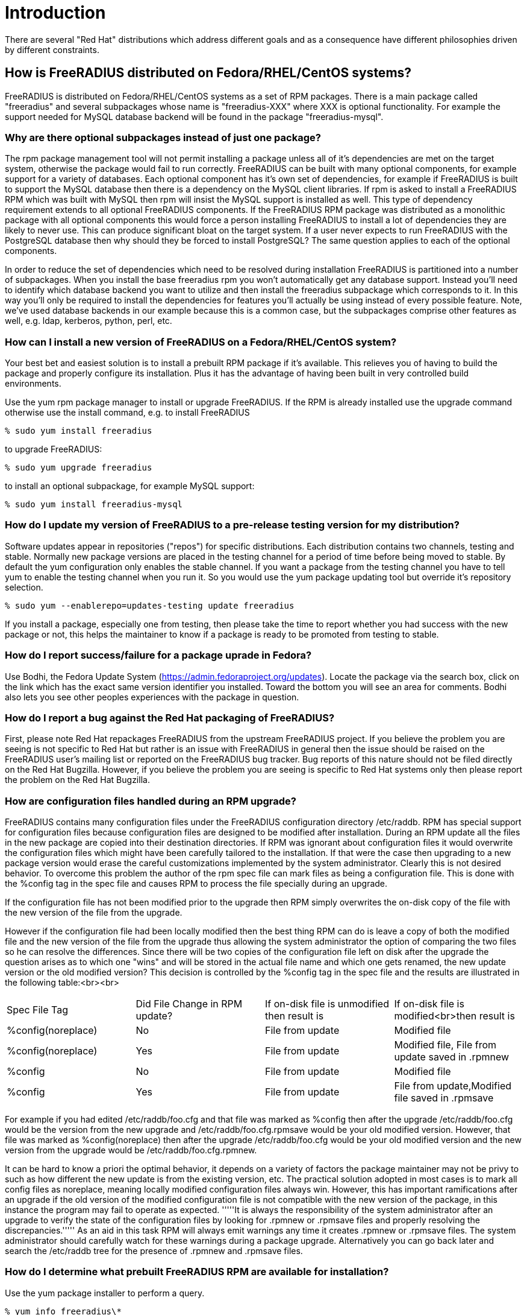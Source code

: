 = Introduction 

There are several "Red Hat" distributions which address different
goals and as a consequence have different philosophies driven by
different constraints.

== How is FreeRADIUS distributed on Fedora/RHEL/CentOS systems? 

FreeRADIUS is distributed on Fedora/RHEL/CentOS systems as a set of
RPM packages. There is a main package called "freeradius" and several
subpackages whose name is "freeradius-XXX" where XXX is optional
functionality. For example the support needed for MySQL database
backend will be found in the package "freeradius-mysql".

=== Why are there optional subpackages instead of just one package? 

The rpm package management tool will not permit installing a
package unless all of it's dependencies are met on the target system,
otherwise the package would fail to run correctly. FreeRADIUS can be
built with many optional components, for example support for a variety
of databases. Each optional component has it's own set of
dependencies, for example if FreeRADIUS is built to support the MySQL
database then there is a dependency on the MySQL client libraries. If
rpm is asked to install a FreeRADIUS RPM which was built with MySQL
then rpm will insist the MySQL support is installed as well. This type
of dependency requirement extends to all optional FreeRADIUS
components. If the FreeRADIUS RPM package was distributed as a
monolithic package with all optional components this would force a
person installing FreeRADIUS to install a lot of dependencies they are
likely to never use. This can produce significant bloat on the target
system. If a user never expects to run FreeRADIUS with the PostgreSQL
database then why should they be forced to install PostgreSQL? The
same question applies to each of the optional components.

In order to reduce the set of dependencies which need to be resolved
during installation FreeRADIUS is partitioned into a number of
subpackages. When you install the base freeradius rpm you won't
automatically get any database support. Instead you'll need to
identify which database backend you want to utilize and then install
the freeradius subpackage which corresponds to it. In this way you'll
only be required to install the dependencies for features you'll
actually be using instead of every possible feature. Note, we've used
database backends in our example because this is a common case, but
the subpackages comprise other features as well, e.g. ldap, kerberos,
python, perl, etc.

=== How can I install a new version of FreeRADIUS on a Fedora/RHEL/CentOS system? 

Your best bet and easiest solution is to install a prebuilt RPM
package if it's available. This relieves you of having to build the
package and properly configure its installation. Plus it has the
advantage of having been built in very controlled build environments.

Use the yum rpm package manager to install or upgrade FreeRADIUS. If
the RPM is already installed use the upgrade command otherwise use the
install command, e.g. to install FreeRADIUS

 % sudo yum install freeradius

to upgrade FreeRADIUS:

 % sudo yum upgrade freeradius

to install an optional subpackage, for example MySQL support:

 % sudo yum install freeradius-mysql

=== How do I update my version of FreeRADIUS to a pre-release testing version for my distribution? 

Software updates appear in repositories ("repos") for specific
distributions. Each distribution contains two channels, testing and
stable. Normally new package versions are placed in the testing
channel for a period of time before being moved to stable. By default
the yum configuration only enables the stable channel. If you want a
package from the testing channel you have to tell yum to enable the
testing channel when you run it. So you would use the yum package
updating tool but override it's repository selection.

 % sudo yum --enablerepo=updates-testing update freeradius

If you install a package, especially one from testing, then please
take the time to report whether you had success with the new package
or not, this helps the maintainer to know if a package is ready to be
promoted from testing to stable.

=== How do I report success/failure for a package uprade in Fedora? 

Use Bodhi, the Fedora Update System
(https://admin.fedoraproject.org/updates). Locate the package via the
search box, click on the link which has the exact same version
identifier you installed. Toward the bottom you will see an area for
comments. Bodhi also lets you see other peoples experiences with the
package in question.

=== How do I report a bug against the Red Hat packaging of FreeRADIUS? 

First, please note Red Hat repackages FreeRADIUS from the upstream
FreeRADIUS project. If you believe the problem you are seeing is not
specific to Red Hat but rather is an issue with FreeRADIUS in general
then the issue should be raised on the FreeRADIUS user's mailing list
or reported on the FreeRADIUS bug tracker. Bug reports of this
nature should not be filed directly on the Red Hat Bugzilla. However,
if you believe the problem you are seeing is specific to Red Hat
systems only then please report the problem on the
Red Hat Bugzilla.


=== How are configuration files handled during an RPM upgrade? ===

FreeRADIUS contains many configuration files under the FreeRADIUS
configuration directory /etc/raddb. RPM has special support for
configuration files because configuration files are designed to be
modified after installation. During an RPM update all the files in the
new package are copied into their destination directories. If RPM was
ignorant about configuration files it would overwrite the
configuration files which might have been carefully tailored to the
installation. If that were the case then upgrading to a new package
version would erase the careful customizations implemented by the
system administrator. Clearly this is not desired behavior. To
overcome this problem the author of the rpm spec file can mark files
as being a configuration file. This is done with the %config tag in
the spec file and causes RPM to process the file specially during an
upgrade.

If the configuration file has not been modified prior to the upgrade
then RPM simply overwrites the on-disk copy of the file with the new
version of the file from the upgrade.

However if the configuration file had been locally modified then the
best thing RPM can do is leave a copy of both the modified file and
the new version of the file from the upgrade thus allowing the system
administrator the option of comparing the two files so he can resolve
the differences. Since there will be two copies of the configuration
file left on disk after the upgrade the question arises as to which
one "wins" and will be stored in the actual file name and which one
gets renamed, the new update version or the old modified version? This
decision is controlled by the %config tag in the spec file and the
results are illustrated in the following table:<br><br>

|===
|Spec File Tag |Did File Change in RPM update? |If on-disk file is unmodified then result is |If on-disk file is modified<br>then result is
|%config(noreplace) |No |File from update |Modified file
|%config(noreplace) |Yes |File from update |Modified file, File from update saved in .rpmnew
|%config |No |File from update |Modified file
|%config |Yes |File from update |File from update,Modified file saved in .rpmsave
|===

For example if you had edited /etc/raddb/foo.cfg and that file was
marked as %config then after the upgrade /etc/raddb/foo.cfg would be
the version from the new upgrade and /etc/raddb/foo.cfg.rpmsave would
be your old modified version. However, that file was marked as
%config(noreplace) then after the upgrade /etc/raddb/foo.cfg would be
your old modified version and the new version from the upgrade would
be /etc/raddb/foo.cfg.rpmnew.

It can be hard to know a priori the optimal behavior, it depends on a
variety of factors the package maintainer may not be privy to such as
how different the new update is from the existing version, etc. The
practical solution adopted in most cases is to mark all config files
as noreplace, meaning locally modified configuration files always
win. However, this has important ramifications after an upgrade if the
old version of the modified configuration file is not compatible with
the new version of the package, in this instance the program may fail
to operate as expected. '''''It is always the responsibility of the
system administrator after an upgrade to verify the state of the
configuration files by looking for .rpmnew or .rpmsave files and
properly resolving the discrepancies.''''' As an aid in this task RPM
will always emit warnings any time it creates .rpmnew or .rpmsave
files. The system administrator should carefully watch for these
warnings during a package upgrade. Alternatively you can go back
later and search the /etc/raddb tree for the presence of .rpmnew and
.rpmsave files.

=== How do I determine what prebuilt FreeRADIUS RPM are available for installation? 

Use the yum package installer to perform a query.

 % yum info freeradius\*

=== How does RPM version naming work? How do I look at an RPM name and understand what FreeRADIUS version it represents? 

RPM names are always of the form Name-Version-Release, this is
often abbreviated NVR. For Fedora/RHEL/CentOS systems the RPM name
will always be suffixed with the "distribution tag" or disttag for
short, this yields Name-Version-Release.disttag.

Let's look at an example: freeradius-2.1.1-7.fc10

The Name of this RPM is "freeradius".

The Version of this RPM is "2.1.1". The Version always matches the
upstream FreeRADIUS project version. In this example it means the RPM
is based on the 2.1.1 version from the FreeRADIUS project.

The Release of this RPM is "7". This means the base version
(e.g. 2.1.1) has been built 7 times each with something uniquely new
to the base version. Sometimes this means a patch has been added to
fix a bug, or it might mean a build option in the spec file changed,
or the package was rebuilt with a new compiler. The reasons why the
package was rebuilt with a new release number will be captured in the
RPM changelog.

The distribution or disttag of this RPM is "fc10". In this example it
means the RPM was built for version 10 of Fedora. The RHEL disttag is
usually "el" with a version number appended to it. The "el" stands for
Enterprise Linux. For example a disttag of "el5" means RHEL 5.

=== How do I determine what version of the FreeRADIUS package(s) I have installed? 

Use the rpm query command, this will list every installed RPM
package and it's version which begins with "freeradius"

 % rpm -qa freeradius\*

=== How do I determine which package owns a (missing) file? 

Both rpm and yum are capable of mapping a file path to the RPM package which owns it. However rpm needs to have the package installed to perform the query otherwise it won't be known to the local rpm database.

To perform an rpm query on the local rpm database use the 'f' query option. For example:

 %rpm -qf /usr/lib/freeradius/rlm_sql_mysql.so
 freeradius-mysql-2.1.1-7.fc11.i686

However if you're trying to determine which package to install because you've got a missing file then you'll have to ask the yum package manager which has knowledge about all possible packages. Note that yum accepts wildcard globbing. So let's say you got a run time error claiming FreeRADIUS could not load /usr/lib/freeradius/rlm_sql_mysql-2.1.1.so then you could ask yum to tell you every package which has a path name like that using the "whatprovides" query, for example:

 % yum whatprovides /usr/lib/freeradius/rlm_sql_mysql\*.so  
 Loaded plugins: refresh-packagekit
 freeradius-mysql-2.1.1-2.fc10.i386 : MySQL support for freeradius
 Matched from:
 Filename    : /usr/lib/freeradius/rlm_sql_mysql.so
 Filename    : /usr/lib/freeradius/rlm_sql_mysql-2.1.1.so

 freeradius-mysql-2.1.1-7.fc10.i386 : MySQL support for freeradius
 Matched from:
 Filename    : /usr/lib/freeradius/rlm_sql_mysql.so
 Filename    : /usr/lib/freeradius/rlm_sql_mysql-2.1.1.so

 freeradius-mysql-2.1.1-7.fc11.i686 : MySQL support for freeradius
 Matched from:
 Filename    : /usr/lib/freeradius/rlm_sql_mysql.so
 Filename    : /usr/lib/freeradius/rlm_sql_mysql-2.1.1.so

From above you'll see that yum has told you there are 3 different packages which contain the file. The important thing to note is the package name is identical in all cases, freeradius-mysql, they differ only by their version. What this tells you is you need to install the freeradius-mysql package. Don't worry about the version, yum will pick the correct version when you ask it to install the package, which would be done like this:

 % sudo yum install freeradius-mysql

=== Why should I use Red Hat RPM's instead of the raw FreeRADIUS source? 

Note, you may want to refer to the FAQ entry [[Red-Hat-FAQ#What-is-the-difference-between-building-from-source-and-building-from-an-SRPM%253F|What is the difference between building from source and building from an SRPM?]]

When you build from the raw source code you will have many decisions
to make such as what to build, setting up the pre-requisites for
building, and deciding on where things should be installed. Because
Red Hat systems have established conventions should you fail to make
informed decisions on any aspect of building and installing you may
create needless problems which have already been addressed in the Red
Hat specific versions of FreeRADIUS. You may end up confusing the Red
Hat Package Manager (rpm) by overwriting files it thinks it owns. You
might install files into locations which will then run afoul of the
security configuration of the machine (SELinux file labeling). You
might fail to recognize customizations which have been applied to the
FreeRADIUS configuration files which tailor it to Red Hat systems. Or you
might needlessly duplicate facilities that have already been provided
for you in the Red Hat specific RPM's such as scripts to control the
service, perform log rotations, etc. Also, the rpm spec files on Red Hat systems are peer reviewed and must conform to a wide range of "good practice"
policies. 

Simply put, it's much more efficient if you don't have to learn all
the lessons and recreate the results if you just leverage what has
already been provided for you. You're much better off installing
prebuilt RPM's rather than trying to do a build yourself. If you do
discover you must do a build yourself you're much better off using the
SRPM as the source and performing an rpmbuild operation to produce the
necessary RPM's. In all cases you should be using the RPM package
installer to install either pre-built RPM's or any RPM you built
locally.

You should never run "make install" directly. Why? Because the rpm
command enforces a wide range of constraints which, if you want an easy
to manage functioning system, you'll need to observe. Paramount amongst
the reasons is rpm's ability to track the installed versions of every
library your software has linked against. rpm will assure libraries
will not be installed on your system or removed from your system if
that would conflict with your software. This is a primary reason why
there is no "DLL Hell" on Linux. rpm also manages configuration files
preventing you from overwriting customized configuration files during
installation. rpm assures files are installed with the correct SELinux
security labeling. Because rpm knows the complete file manifest of a
piece of software, upgrades and downgrades can be performed without
leaving orphaned files behind. rpm can be aware of special
installation requirements such as starting and stopping services,
emitting messages to concerned parties, etc. Let rpm do its job by
not side stepping its critical functionality by performing installs
behind its back with a "make install".

=== How do I start and stop the FreeRADIUS service? 

Nowadays Fedora uses systemd units and older releases of RHEL and CentOS
still use System V init-scripts to control services. However, on all of them
the FreeRADIUS service is called "radiusd" and the "service" command can be
equally used to manage it.

To start the radiusd service:

 % sudo service radiusd start

To stop the radiusd service:

 % sudo service radiusd stop

To query the radiusd service status:

 % service radiusd status

If you want the radiusd service to be automatically started
every time the system boots then you will need to use chkconfig to turn
it on. chkconfig works by specifying what should happen at different
run levels.

To see if radiusd is configured for automatic starting:

 % chkconfig --list radiusd
 radiusd        	0:off	1:off	2:off	3:off	4:off	5:off	6:off

The numbers listed are the individual run levels. In this example
radiusd is "off" for each run level, this means it will never be
automatically started.

To turn on automatic starting do this:

 % sudo chkconfig radiusd on

Now, verify which run levels it will automatically be started.

 % chkconfig --list radiusd
 radiusd        	0:off	1:off	2:on	3:on	4:on	5:on	6:off

This shows that the FreeRadius service will be automatically 
started whenever the system enters run levels 3,4,5 which are the
defaults.

If you want to turn off automatic starting.

 % sudo chkconfig radiusd off


=== How do I determine what files are contained in an RPM? 

Use the rpm query command passing it the 'l' flag (i.e. "list")

If the package is already installed you can just give the name of the package.


 % rpm -ql freeradius-mysql
----
/etc/raddb/sql/mysql/admin.sql
/etc/raddb/sql/mysql/counter.conf
/etc/raddb/sql/mysql/ippool.conf
/etc/raddb/sql/mysql/ippool.sql
/etc/raddb/sql/mysql/nas.sql
/etc/raddb/sql/mysql/schema.sql
/etc/raddb/sql/mysql/wimax.conf
/etc/raddb/sql/mysql/wimax.sql
/usr/lib/freeradius/rlm_sql_mysql-2.1.1.so
/usr/lib/freeradius/rlm_sql_mysql.so
----

If the package is not installed, or if you want to know the list of
files in a specific rpm then pass the pathname of the rpm, e.g. along
with the 'p' package flag, e.g.:

 % rpm -qlp /usr/src/redhat/RPMS/i386/freeradius-mysql-2.1.1-7.fc10.i386.rpm

=== How do I know which rpm package owns a specific file? 

Use the rpm query command with the 'f' file flag. For example
suppose you want to know what package is responsible for installing
/usr/lib/freeradius/rlm_sql_mysql-2.1.1.so?

 % rpm -qf /usr/lib/freeradius/rlm_sql_mysql-2.1.1.so
freeradius-mysql-2.1.1-7.fc10.i686

=== What causes the "cannot open shared object file" error? 

Sometimes you might see an error like this:
 radiusd: error while loading shared libraries: foo-1.2.3.so: cannot open shared object file: No such file or directory

The most likely cause is you have not installed a necessary
freeradius subpackage which contains the shared library. Please refer to the areas of the FreeRADIUS Red Hat FAQ which discusses subpackages for more explanation. If you install the missing subpackage containing the shared library the problem should go away. Usually it's obvious from the name of the missing shared library which subpackage is necessary. If not please see the section of the FAQ which explains how to determine which package owns a file.

=== What is the difference between building from source and building from an SRPM? 

When people say "build from source" they usually mean building from
the sources provided by the upstream FreeRADIUS project, either from
an officially released "tarball" or from the source code repository
maintained by the FreeRADIUS project. The normal sequence of steps to
build from sources is:

 % ./configure
 % make
 % sudo make install

The configure step typically requires passing command line parameters
to the configure script directing it to produce a build with specific
properties, e.g. which sub-components will be built, where items will
be installed, etc. On Fedora/RHEL/CentOS systems it is very important
to correctly configure the build such that the result matches
expectations and conventions which have been adopted on
Fedora/RHEL/CentOS installations. If these requirements are not
satisfied the resulting build of FreeRADIUS may not operate correctly.

It's not always easy or obvious to determine what the requirements are
for proper building and execution on Fedora/RHEL/CentOS systems. After
the requirements have been identified it would also be advantageous to
be able to re-execute the build with the exact same requirements. This
is where SRPM's come into play. A SRPM is a Source RPM, it contains a
copy of the upstream tarball for a specific release plus a file which
contains exact instructions for how to build the RPM and install it,
this file is called an RPM "spec" file, in the case of FreeRADIUS its
named "freeradius.spec". In addition the SRPM may contain additional
items not present in the upstream release such as files specific only
to Fedora/RHEL/CentOS systems and patches for bugs which have been
fixed in the SRPM but are not yet available in the upstream source
release. 

When FreeRADIUS	is built using a Fedora/RHEL/CentOS specific SRPM all
the leg work of figuring out how to properly configure the build,
configure the installation, and install Fedora/RHEL/CentOS components
not present in the upstream source release will have already been done
for you. Thus it is highly recommended you build from an SRPM instead
of raw upstream sources.

=== But the FreeRADIUS upstream release contains an RPM .spec file, why can't I just use that instead of the one from Fedora/RHEL/CentOS? 

Because that is a generic spec file and has not been tailored to to
Fedora/RHEL/CentOS.

=== A prebuilt version of FreeRADIUS in the version I need is not available for the distribution I'm using, how do I build one? 

First please read the FAQ entry concerning building from sources
vs. building from SRPM. To build from an SRPM you will need to execute
the following sequences of steps described in [[Red-Hat-FAQ#How-to-build-an-SRPM|How to build an SRPM]]

=== FreeRADIUS stopped working after an RPM upgrade. What's wrong? 

In this circumstance there is an excellent chance configuration files
were modified during the upgrade. Please read the section in this FAQ
which explains how configuration files are handled during an RPM
upgrade.


== How to build an SRPM 

=== Obtain a SRPM 

Because Fedora by definition is the most current of the
Fedora/RHEL/CentOS distributions you're likely to find a current SRPM
in Fedora. The Fedora build system is called "Koji"
(http://koji.fedoraproject.org) and it contains both the prebuilt
RPM's and the SRPM the prebuilt version derived from. You'll want to
find the freeradius package in Koji, you can either search for it or
go directly to the freeradius RPM's in Koji using this link:
http://koji.fedoraproject.org/koji/packageinfo?packageID=298

On that page will be a list of available freeradius RPM's, select the
version you want to build. To understand the naming scheme see the FAQ
entry describing RPM versioning. Click on the link for the version you
want to build, this will take you to a page with all the information
about that particular build including a list of the RPMS, one of those
RPM's will be a source RPM (e.g. .src.rpm) commonly called an
SRPM. You want to download that SRPM.

Alternatively you can get the spec file and the sources needed to
build it from the Fedora CVS repository.

To use anonymous cvs access use a CVSROOT of

 :pserver:anonymous@cvs.fedoraproject.org:/cvs/pkgs

and do a CVS checkout of freeradius (e.g. cvs checkout freeradius).

This will populate several sub-directories under freeradius, each
sub-directory is for a specific distribution release. The "devel"
sub-directory is the most current and is sometimes referred to as
"rawhide". cd into the distribution sub-directory of interest and run
the command "make srpm", this will produce a .src.rpm (e.g. SRPM)
equivalent to what you might have downloaded from Koji.

=== Install the SRPM 

The RPM package builder, rpmbuild, expects to find a particular
directory structure containing the following sub-directories under a
root directory:

BUILD RPMS SOURCES SPECS SRPMS

By default the root directory is /usr/src/redhat, however please note
this can be overridden, most notably by ~/.rpmmacros, if you have this
hidden file in your home directory you can remap any of the above
directories to meet your needs. However, this guide will assume the
default values are in use.

The default root rpm directory gets created when you install the
rpm-build package. You're going to need rpmbuild which is contained in
the rpm-build package so if you don't have rpm-build installed yet now
is the time to do it:

 % sudo yum install rpm-build

One of the pernicious things about the default /usr/src/redhat root is
that all directories are owned by root with write and execute
permissions granted only to root. We don't want to run as root unless
we need to and there is seldom a reason you need to be root to build a
package (installing the built packages is another story). So one of
the first things I do is give normal users write and execute
permissions for the directories under the root, you can do that this
way:

 % su
 % find /usr/src/redhat -type d | xargs chmod a+wx

Now you can perform your builds as a normal user. If don't have
permission to modify /usr/src/redhat you can always use the
aforementioned ~/.rpmmacros to map the standard build directories to
directories of your own choosing.

Now install the SRPM using rpm. Let's continue to use the example of
freeradius-2.1.1-7.fc10:

 % rpm -ihv freeradius-2.1.1-7.fc10.src.rpm

This installs the spec file and all files necessary to perform the rpm
build under the root, in other words those files are the "payload" of
the SRPM, for example:

 % ls /usr/src/redhat/SPECS/
freeradius.spec

 % ls /usr/src/redhat/SOURCES/
 freeradius-logrotate	       freeradius-radiusd-init*
 freeradius-pam-conf	       freeradius-server-2.1.1.tar.bz2
 freeradius-radiusd-conf.patch

=== Install all necessary build requirements 

When rpmbuild runs the rpm spec file will direct it to run certain
commands, link against specific libraries, etc. This means those
commands, libraries, etc. must be present on the the system or the
build will fail. The spec file lists what it needs in order to perform
the build by enumerating a list of rpm packages under the
BuildRequires: tag. Every package listed in the BuildRequires must be
present, if not the rpmbuild command will immediately fail.

How does one install the necessary BuildRequires packages?

There is utility tool which will help you, it's called yum-builddep
and it's contained in the yum-utils package. If you don't have
yum-utils installed then install it now:

 % yum install yum-utils

The yum-builddep tool is passed a src rpm on the command line, it then
scans the BuildRequires and builds a list of packages required to
build our package, if any of the necessary packages are not installed
it will install them for you, e.g.:

 % sudo yum-builddep freeradius-2.1.1-7.fc10.src.rpm 

However yum-builddep does not currently know how to handle conditional
BuildRequires and will sometimes incorrectly include or exclude a
BuildRequires. This may force you do install your build dependencies
manually, or you may prefer a manual process. For example at the time of this writing the perl-devel package is
only available on Fedora and is not available in RHEL5. The spec file marks
this BuildRequires as being conditionally required based on whether you're
building on Fedora or RHEL. However yum-buliddep fails to recognize on RHEL
this dependency is conditionally excluded and yum-builddep will exit with
an error like this:

 Error: No Package found for perl-devel

In this case yum-builddep is not your friend and you'll just have to manually install the build dependencies.

The manual process is straightforward. To discover what build dependencies you might be missing run rpmbuild, if anything is missing it will list the missing packages and exit with an error. Then use yum to install each package rpmbuild listed as missing. For example:

 % rpmbuild -ba /usr/src/redhat/SPECS/freeradius.spec 
----
error: Failed build dependencies:
	openldap-devel is needed by freeradius-2.1.1-7.fc10.i386
----

 % sudo yum install openldap-devel

=== Perform the build 

Now that all your build dependencies have been resolved in Step 3 you
can perform the build using the rpmbuild command. You want to build
everything so pass rpmbuild -ba command line arg, which stands for
"build all". For example:

 % rpmbuild -ba /usr/src/redhat/SPECS/freeradius.spec

This will produce a lot of output. You might even want to redirect the
output to a file so you can refer to it later if necessary.

The key information will be at the very end where it lists the rpm's
which were produced, e.g.:

----
Wrote: /usr/src/redhat/SRPMS/freeradius-2.1.1-7.fc10.src.rpm
Wrote: /usr/src/redhat/RPMS/i386/freeradius-2.1.1-7.fc10.i386.rpm
Wrote: /usr/src/redhat/RPMS/i386/freeradius-libs-2.1.1-7.fc10.i386.rpm
Wrote: /usr/src/redhat/RPMS/i386/freeradius-utils-2.1.1-7.fc10.i386.rpm
Wrote: /usr/src/redhat/RPMS/i386/freeradius-devel-2.1.1-7.fc10.i386.rpm
Wrote: /usr/src/redhat/RPMS/i386/freeradius-ldap-2.1.1-7.fc10.i386.rpm
Wrote: /usr/src/redhat/RPMS/i386/freeradius-krb5-2.1.1-7.fc10.i386.rpm
Wrote: /usr/src/redhat/RPMS/i386/freeradius-perl-2.1.1-7.fc10.i386.rpm
Wrote: /usr/src/redhat/RPMS/i386/freeradius-python-2.1.1-7.fc10.i386.rpm
Wrote: /usr/src/redhat/RPMS/i386/freeradius-mysql-2.1.1-7.fc10.i386.rpm
Wrote: /usr/src/redhat/RPMS/i386/freeradius-postgresql-2.1.1-7.fc10.i386.rpm
Wrote: /usr/src/redhat/RPMS/i386/freeradius-unixODBC-2.1.1-7.fc10.i386.rpm
Wrote: /usr/src/redhat/RPMS/i386/freeradius-debuginfo-2.1.1-7.fc10.i386.rpm
----

=== Install the desired rpm's 

The rpm's under /usr/src/redhat/RPMS are the packages you'll want to
install. You don't need to install all the subpackages, install only
what you intend to use. If you intend to use the mysql backend make
sure you install the freeradius-mysql rpm you just created. By the
same token, if you don't plan on using MySQL then don't install the
freeradius-mysql subpackage. You'll always need at least the base
freeradius package and the libs package, e.g.:

 % sudo rpm -Uhv /usr/src/redhat/RPMS/i386/freeradius-2.1.1-7.fc10.i386.rpm /usr/src/redhat/RPMS/i386/freeradius-libs-2.1.1-7.fc10.i386.rpm

rpm might complain about missing dependencies (when you built the
rpm's in Step 4 a list of dependencies was created and inserted for
each rpm you built). If you are missing a dependency then use yum to
install the missing package(s).

Normally you can't update just one subpackage because there are
dependencies between subpackages and the main package. In this case
you'll need to update all the packages at once by passing the name of
all freeradius packages currently installed on the command line to
"rpm -Uhv", this causes everything to be updated in lockstep. The best way to handle this is to determine what freeradius packages are currently installed because you will have to '''''update all the installed packages at once.'''''

 % rpm -qa freeradius\*
 freeradius-2.1.1-7.fc11.i686
 freeradius-python-2.1.1-7.fc11.i686
 freeradius-mysql-2.1.1-7.fc11.i686
 freeradius-ldap-2.1.1-7.fc11.i686
 freeradius-utils-2.1.1-7.fc11.i686
 freeradius-libs-2.1.1-7.fc11.i686

This tell us at the minimum we have to update the packages freeradius, freeradius-python, freeradius-mysql, freeradius-ldap, freeradius-utils, and freeradius-libs '''''all together at once.''''' Thus the rpm upgrade command would look like this:

 % sudo rpm -Uhv /usr/src/redhat/RPMS/freeradius-2.1.1-7.fc10.i386.rpm \
 /usr/src/redhat/RPMS/i386/freeradius-libs-2.1.1-7.fc10.i386.rpm \
 /usr/src/redhat/RPMS/i386/freeradius-utils-2.1.1-7.fc10.i386.rpm \
 /usr/src/redhat/RPMS/i386/freeradius-ldap-2.1.1-7.fc10.i386.rpm \
 /usr/src/redhat/RPMS/i386/freeradius-python-2.1.1-7.fc10.i386.rpm \
 /usr/src/redhat/RPMS/i386/freeradius-mysql-2.1.1-7.fc10.i386.rpm

If figuring out what has to be simultaneously updated, including any missing dependencies, seems onerous then you're right. Normally this work is performed by a package updater such as yum which automatically does all this work for you. But because we've just locally built the packages we do not have the luxury of using the package updater because our local packages are not known to it. However, even though we didn't use the package updater we did use rpm to perform the installation and as a consequence we retain all the advantages of a rpm installation.

// Copyright (C) 2025 Network RADIUS SAS.  Licenced under CC-by-NC 4.0.
// This documentation was developed by Network RADIUS SAS.
